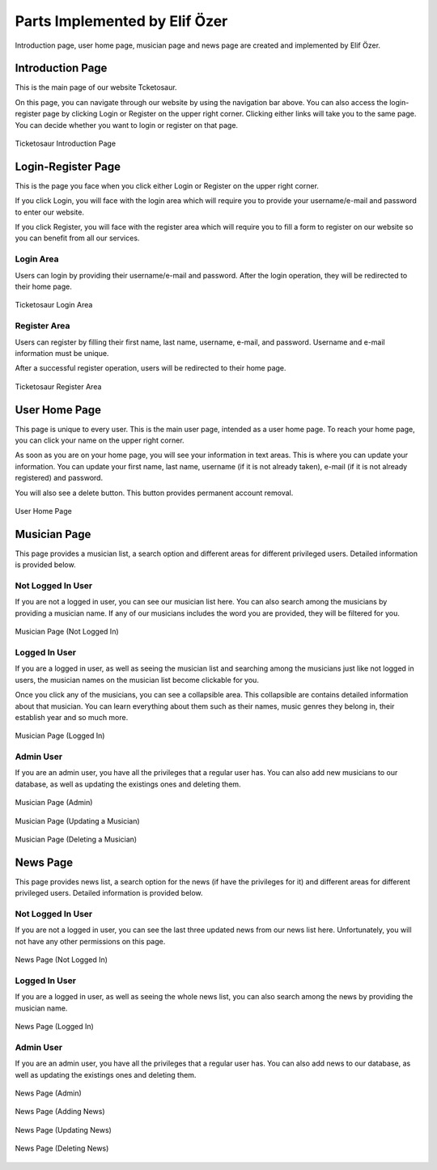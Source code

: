.. raw:: latex

    \newpage

Parts Implemented by Elif Özer
******************************

Introduction page, user home page, musician page and news page are created and implemented by Elif Özer.

Introduction Page
=================

This is the main page of our website Tcketosaur.

On this page, you can navigate through our website by using the navigation bar above. You can also access the login-register page by clicking Login or Register on the upper right corner. Clicking either links will take you to the same page. You can decide whether you want to login or register on that page.


.. figure:: ../images/3.*
     :scale: 100 %
     :alt: Introduction Page
     :align: center

     Ticketosaur Introduction Page


Login-Register Page
===================

This is the page you face when you click either Login or Register on the upper right corner.

If you click Login, you will face with the login area which will require you to provide your username/e-mail and password to enter our website.

If you click Register, you will face with the register area which will require you to fill a form to register on our website so you can benefit from all our services.

Login Area
----------

Users can login by providing their username/e-mail and password. After the login operation, they will be redirected to their home page.


.. figure:: ../images/4.*
     :scale: 100 %
     :alt: Login Area
     :align: center

     Ticketosaur Login Area


Register Area
-------------

Users can register by filling their first name, last name, username, e-mail, and password. Username and e-mail information must be unique.

After a successful register operation, users will be redirected to their home page.


.. figure:: ../images/5.*
     :scale: 100 %
     :alt: Register Area
     :align: center

     Ticketosaur Register Area


User Home Page
==============

This page is unique to every user. This is the main user page, intended as a user home page. To reach your home page, you can click your name on the upper right corner.

As soon as you are on your home page, you will see your information in text areas. This is where you can update your information. You can update your first name, last name, username (if it is not already taken), e-mail (if it is not already registered) and password.

You will also see a delete button. This button provides permanent account removal.


.. figure:: ../images/6.*
     :scale: 100 %
     :alt: User Home Page
     :align: center

     User Home Page


Musician Page
=============

This page provides a musician list, a search option and different areas for different privileged users. Detailed information is provided below.

Not Logged In User
------------------

If you are not a logged in user, you can see our musician list here. You can also search among the musicians by providing a musician name. If any of our musicians includes the word you are provided, they will be filtered for you.


.. figure:: ../images/7.*
     :scale: 100 %
     :alt: Musician Page
     :align: center

     Musician Page (Not Logged In)


Logged In User
--------------

If you are a logged in user, as well as seeing the musician list and searching among the musicians just like not logged in users, the musician names on the musician list become clickable for you.

Once you click any of the musicians, you can see a collapsible area. This collapsible are contains detailed information about that musician. You can learn everything about them such as their names, music genres they belong in, their establish year and so much more.


.. figure:: ../images/8.*
     :scale: 100 %
     :alt: Musician Page
     :align: center

     Musician Page (Logged In)


Admin User
----------

If you are an admin user, you have all the privileges that a regular user has. You can also add new musicians to our database, as well as updating the existings ones and deleting them.


.. figure:: ../images/9.*
     :scale: 100 %
     :alt: Musician Page
     :align: center

     Musician Page (Admin)


.. figure:: ../images/10.*
     :scale: 100 %
     :alt: Musician Page
     :align: center

     Musician Page (Updating a Musician)


.. figure:: ../images/11.*
     :scale: 100 %
     :alt: Musician Page
     :align: center

     Musician Page (Deleting a Musician)


News Page
=========

This page provides news list, a search option for the news (if have the privileges for it) and different areas for different privileged users. Detailed information is provided below.

Not Logged In User
------------------

If you are not a logged in user, you can see the last three updated news from our news list here. Unfortunately, you will not have any other permissions on this page.


.. figure:: ../images/12.*
     :scale: 100 %
     :alt: News Page
     :align: center

     News Page (Not Logged In)


Logged In User
--------------

If you are a logged in user, as well as seeing the whole news list, you can also search among the news by providing the musician name.


.. figure:: ../images/13.*
     :scale: 100 %
     :alt: News Page
     :align: center

     News Page (Logged In)


Admin User
----------

If you are an admin user, you have all the privileges that a regular user has. You can also add news to our database, as well as updating the existings ones and deleting them.


.. figure:: ../images/14.*
     :scale: 100 %
     :alt: News Page
     :align: center

     News Page (Admin)


.. figure:: ../images/15.*
     :scale: 100 %
     :alt: News Page
     :align: center

     News Page (Adding News)


.. figure:: ../images/16.*
     :scale: 100 %
     :alt: News Page
     :align: center

     News Page (Updating News)


.. figure:: ../images/17.*
     :scale: 100 %
     :alt: News Page
     :align: center

     News Page (Deleting News)